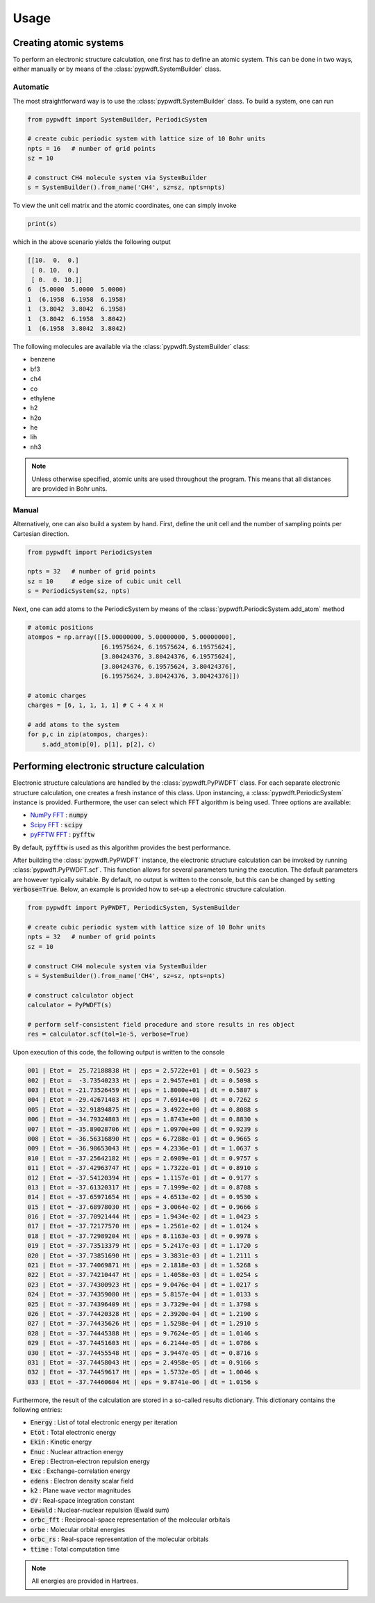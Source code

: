 .. _usage:
.. index:: Usage

Usage
=====

Creating atomic systems
-----------------------

To perform an electronic structure calculation, one first has to define an
atomic system. This can be done in two ways, either manually or by means of the
:class:`pypwdft.SystemBuilder` class.

Automatic
#########

The most straightforward way is to use the :class:`pypwdft.SystemBuilder` class.
To build a system, one can run

.. code:: python

    from pypwdft import SystemBuilder, PeriodicSystem

    # create cubic periodic system with lattice size of 10 Bohr units
    npts = 16   # number of grid points
    sz = 10
    
    # construct CH4 molecule system via SystemBuilder
    s = SystemBuilder().from_name('CH4', sz=sz, npts=npts)

To view the unit cell matrix and the atomic coordinates, one can simply invoke

.. code:: python

    print(s)

which in the above scenario yields the following output

.. code::

    [[10.  0.  0.]
     [ 0. 10.  0.]
     [ 0.  0. 10.]]
    6  (5.0000  5.0000  5.0000)
    1  (6.1958  6.1958  6.1958)
    1  (3.8042  3.8042  6.1958)
    1  (3.8042  6.1958  3.8042)
    1  (6.1958  3.8042  3.8042)

The following molecules are available via the :class:`pypwdft.SystemBuilder`
class:

* benzene
* bf3
* ch4
* co
* ethylene
* h2
* h2o
* he
* lih
* nh3

.. note::

    Unless otherwise specified, atomic units are used throughout the program.
    This means that all distances are provided in Bohr units.

Manual
######

Alternatively, one can also build a system by hand. First, define the unit cell
and the number of sampling points per Cartesian direction.

.. code:: python

    from pypwdft import PeriodicSystem

    npts = 32   # number of grid points
    sz = 10     # edge size of cubic unit cell
    s = PeriodicSystem(sz, npts)

Next, one can add atoms to the PeriodicSystem by means of the 
:class:`pypwdft.PeriodicSystem.add_atom` method

.. code:: python

    # atomic positions
    atompos = np.array([[5.00000000, 5.00000000, 5.00000000],
                        [6.19575624, 6.19575624, 6.19575624],
                        [3.80424376, 3.80424376, 6.19575624],
                        [3.80424376, 6.19575624, 3.80424376],
                        [6.19575624, 3.80424376, 3.80424376]])
    
    # atomic charges
    charges = [6, 1, 1, 1, 1] # C + 4 x H

    # add atoms to the system
    for p,c in zip(atompos, charges):
        s.add_atom(p[0], p[1], p[2], c)

Performing electronic structure calculation
-------------------------------------------

Electronic structure calculations are handled by the :class:`pypwdft.PyPWDFT`
class. For each separate electronic structure calculation, one creates a fresh
instance of this class. Upon instancing, a :class:`pypwdft.PeriodicSystem`
instance is provided. Furthermore, the user can select which FFT algorithm is
being used. Three options are available:

* `NumPy FFT <https://numpy.org/doc/stable/reference/routines.fft.html>`_ : :code:`numpy`
* `Scipy FFT <https://docs.scipy.org/doc/scipy/tutorial/fft.html>`_ : :code:`scipy`
* `pyFFTW FFT <https://pypi.org/project/pyFFTW/>`_ : :code:`pyfftw`

By default, :code:`pyfftw` is used as this algorithm provides the best
performance.

After building the :class:`pypwdft.PyPWDFT` instance, the electronic structure
calculation can be invoked by running :class:`pypwdft.PyPWDFT.scf`. This
function allows for several parameters tuning the execution. The default
parameters are however typically suitable. By default, no output is written to
the console, but this can be changed by setting :code:`verbose=True`. Below,
an example is provided how to set-up a electronic structure calculation.

.. code:: python

    from pypwdft import PyPWDFT, PeriodicSystem, SystemBuilder

    # create cubic periodic system with lattice size of 10 Bohr units
    npts = 32   # number of grid points
    sz = 10
    
    # construct CH4 molecule system via SystemBuilder
    s = SystemBuilder().from_name('CH4', sz=sz, npts=npts)
        
    # construct calculator object
    calculator = PyPWDFT(s)
    
    # perform self-consistent field procedure and store results in res object
    res = calculator.scf(tol=1e-5, verbose=True)

Upon execution of this code, the following output is written to the console

.. code::

    001 | Etot =  25.72188838 Ht | eps = 2.5722e+01 | dt = 0.5023 s
    002 | Etot =  -3.73540233 Ht | eps = 2.9457e+01 | dt = 0.5098 s
    003 | Etot = -21.73526459 Ht | eps = 1.8000e+01 | dt = 0.5807 s
    004 | Etot = -29.42671403 Ht | eps = 7.6914e+00 | dt = 0.7262 s
    005 | Etot = -32.91894875 Ht | eps = 3.4922e+00 | dt = 0.8088 s
    006 | Etot = -34.79324803 Ht | eps = 1.8743e+00 | dt = 0.8830 s
    007 | Etot = -35.89028706 Ht | eps = 1.0970e+00 | dt = 0.9239 s
    008 | Etot = -36.56316890 Ht | eps = 6.7288e-01 | dt = 0.9665 s
    009 | Etot = -36.98653043 Ht | eps = 4.2336e-01 | dt = 1.0637 s
    010 | Etot = -37.25642182 Ht | eps = 2.6989e-01 | dt = 0.9757 s
    011 | Etot = -37.42963747 Ht | eps = 1.7322e-01 | dt = 0.8910 s
    012 | Etot = -37.54120394 Ht | eps = 1.1157e-01 | dt = 0.9177 s
    013 | Etot = -37.61320317 Ht | eps = 7.1999e-02 | dt = 0.8708 s
    014 | Etot = -37.65971654 Ht | eps = 4.6513e-02 | dt = 0.9530 s
    015 | Etot = -37.68978030 Ht | eps = 3.0064e-02 | dt = 0.9666 s
    016 | Etot = -37.70921444 Ht | eps = 1.9434e-02 | dt = 1.0423 s
    017 | Etot = -37.72177570 Ht | eps = 1.2561e-02 | dt = 1.0124 s
    018 | Etot = -37.72989204 Ht | eps = 8.1163e-03 | dt = 0.9978 s
    019 | Etot = -37.73513379 Ht | eps = 5.2417e-03 | dt = 1.1720 s
    020 | Etot = -37.73851690 Ht | eps = 3.3831e-03 | dt = 1.2111 s
    021 | Etot = -37.74069871 Ht | eps = 2.1818e-03 | dt = 1.5268 s
    022 | Etot = -37.74210447 Ht | eps = 1.4058e-03 | dt = 1.0254 s
    023 | Etot = -37.74300923 Ht | eps = 9.0476e-04 | dt = 1.0217 s
    024 | Etot = -37.74359080 Ht | eps = 5.8157e-04 | dt = 1.0133 s
    025 | Etot = -37.74396409 Ht | eps = 3.7329e-04 | dt = 1.3798 s
    026 | Etot = -37.74420328 Ht | eps = 2.3920e-04 | dt = 1.2190 s
    027 | Etot = -37.74435626 Ht | eps = 1.5298e-04 | dt = 1.2910 s
    028 | Etot = -37.74445388 Ht | eps = 9.7624e-05 | dt = 1.0146 s
    029 | Etot = -37.74451603 Ht | eps = 6.2144e-05 | dt = 1.0786 s
    030 | Etot = -37.74455548 Ht | eps = 3.9447e-05 | dt = 0.8716 s
    031 | Etot = -37.74458043 Ht | eps = 2.4958e-05 | dt = 0.9166 s
    032 | Etot = -37.74459617 Ht | eps = 1.5732e-05 | dt = 1.0046 s
    033 | Etot = -37.74460604 Ht | eps = 9.8741e-06 | dt = 1.0156 s

Furthermore, the result of the calculation are stored in a so-called results
dictionary. This dictionary contains the following entries:

* :code:`Energy` : List of total electronic energy per iteration
* :code:`Etot` : Total electronic energy
* :code:`Ekin` : Kinetic energy
* :code:`Enuc` : Nuclear attraction energy
* :code:`Erep` : Electron-electron repulsion energy
* :code:`Exc` : Exchange-correlation energy
* :code:`edens` : Electron density scalar field
* :code:`k2` : Plane wave vector magnitudes
* :code:`dV` : Real-space integration constant
* :code:`Eewald` : Nuclear-nuclear repulsion (Ewald sum)
* :code:`orbc_fft` : Reciprocal-space representation of the molecular orbitals
* :code:`orbe` : Molecular orbital energies
* :code:`orbc_rs` : Real-space representation of the molecular orbitals
* :code:`ttime` : Total computation time

.. note::

    All energies are provided in Hartrees.